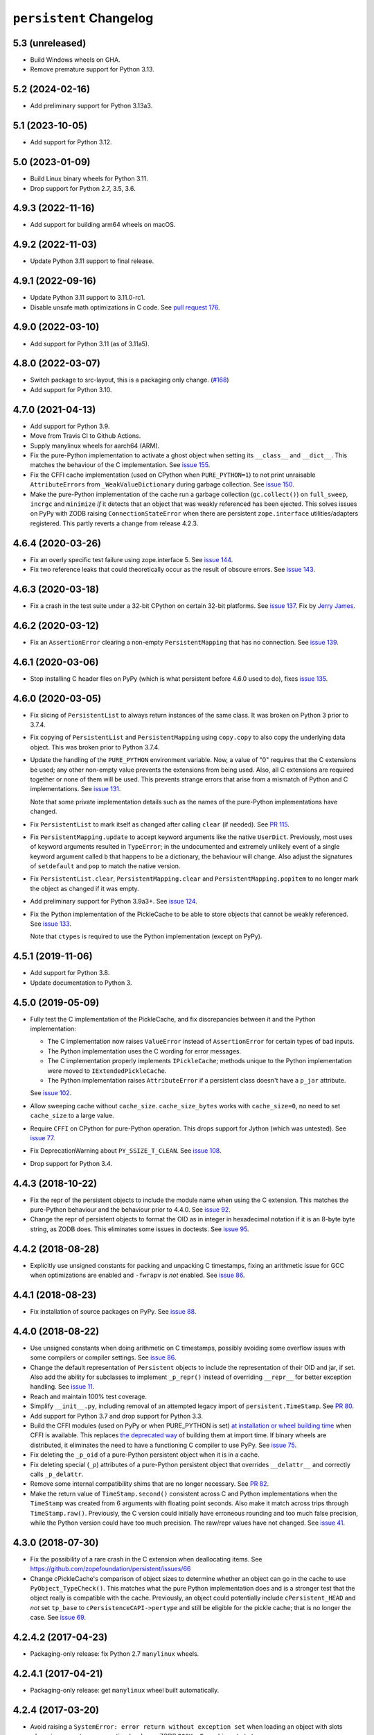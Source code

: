 ==========================
 ``persistent`` Changelog
==========================

5.3 (unreleased)
================

- Build Windows wheels on GHA.

- Remove premature support for Python 3.13.


5.2 (2024-02-16)
================

- Add preliminary support for Python 3.13a3.


5.1 (2023-10-05)
================

- Add support for Python 3.12.


5.0 (2023-01-09)
================

- Build Linux binary wheels for Python 3.11.

- Drop support for Python 2.7, 3.5, 3.6.


4.9.3 (2022-11-16)
==================

- Add support for building arm64 wheels on macOS.


4.9.2 (2022-11-03)
==================

- Update Python 3.11 support to final release.


4.9.1 (2022-09-16)
==================

- Update Python 3.11 support to 3.11.0-rc1.

- Disable unsafe math optimizations in C code.  See `pull request 176
  <https://github.com/zopefoundation/persistent/pull/176>`_.


4.9.0 (2022-03-10)
==================

- Add support for Python 3.11 (as of 3.11a5).


4.8.0 (2022-03-07)
==================

- Switch package to src-layout, this is a packaging only change.
  (`#168 <https://github.com/zopefoundation/persistent/pull/168>`_)
- Add support for Python 3.10.


4.7.0 (2021-04-13)
==================

- Add support for Python 3.9.
- Move from Travis CI to Github Actions.
- Supply manylinux wheels for aarch64 (ARM).
- Fix the pure-Python implementation to activate a ghost object
  when setting its ``__class__`` and ``__dict__``. This matches the
  behaviour of the C implementation. See `issue 155
  <https://github.com/zopefoundation/persistent/issues/155>`_.
- Fix the CFFI cache implementation (used on CPython when
  ``PURE_PYTHON=1``) to not print unraisable ``AttributeErrors`` from
  ``_WeakValueDictionary`` during garbage collection. See `issue 150
  <https://github.com/zopefoundation/persistent/issues/150>`_.
- Make the pure-Python implementation of the cache run a garbage
  collection (``gc.collect()``) on ``full_sweep``, ``incrgc`` and
  ``minimize`` *if* it detects that an object that was weakly
  referenced has been ejected. This solves issues on PyPy with ZODB raising
  ``ConnectionStateError`` when there are persistent
  ``zope.interface`` utilities/adapters registered. This partly
  reverts a change from release 4.2.3.

4.6.4 (2020-03-26)
==================

- Fix an overly specific test failure using zope.interface 5. See
  `issue 144 <https://github.com/zopefoundation/persistent/issues/144>`_.
- Fix two reference leaks that could theoretically occur as the result
  of obscure errors. See `issue 143 <https://github.com/zopefoundation/persistent/issues/143>`_.

4.6.3 (2020-03-18)
==================

- Fix a crash in the test suite under a 32-bit CPython on certain
  32-bit platforms. See `issue 137
  <https://github.com/zopefoundation/persistent/issues/137>`_. Fix by
  `Jerry James <https://github.com/jamesjer>`_.


4.6.2 (2020-03-12)
==================

- Fix an ``AssertionError`` clearing a non-empty ``PersistentMapping``
  that has no connection. See `issue 139
  <https://github.com/zopefoundation/persistent/issues/139>`_.


4.6.1 (2020-03-06)
==================

- Stop installing C header files on PyPy (which is what persistent before 4.6.0
  used to do), fixes `issue 135
  <https://github.com/zopefoundation/persistent/issues/135>`_.


4.6.0 (2020-03-05)
==================

- Fix slicing of ``PersistentList`` to always return instances of the
  same class. It was broken on Python 3 prior to 3.7.4.

- Fix copying  of ``PersistentList`` and ``PersistentMapping`` using
  ``copy.copy`` to also copy the underlying data object. This was
  broken prior to Python 3.7.4.

- Update the handling of the ``PURE_PYTHON`` environment variable.
  Now, a value of "0" requires that the C extensions be used; any other
  non-empty value prevents the extensions from being used. Also, all C
  extensions are required together or none of them will be used. This
  prevents strange errors that arise from a mismatch of Python and C
  implementations. See `issue 131 <https://github.com/zopefoundation/persistent/issues/131>`_.

  Note that some private implementation details such as the names of
  the pure-Python implementations have changed.

- Fix ``PersistentList`` to mark itself as changed after calling
  ``clear`` (if needed). See `PR 115
  <https://github.com/zopefoundation/persistent/pull/115/>`_.

- Fix ``PersistentMapping.update`` to accept keyword arguments like
  the native ``UserDict``. Previously, most uses of keyword arguments
  resulted in ``TypeError``; in the undocumented and extremely
  unlikely event of a single keyword argument called ``b`` that
  happens to be a dictionary, the behaviour will change. Also adjust
  the signatures of ``setdefault`` and ``pop`` to match the native
  version.

- Fix ``PersistentList.clear``, ``PersistentMapping.clear`` and
  ``PersistentMapping.popitem`` to no longer mark the object as
  changed if it was empty.

- Add preliminary support for Python 3.9a3+.
  See `issue 124 <https://github.com/zopefoundation/persistent/issues/124>`_.

- Fix the Python implementation of the PickleCache to be able to store
  objects that cannot be weakly referenced. See `issue 133
  <https://github.com/zopefoundation/persistent/issues/133>`_.

  Note that ``ctypes`` is required to use the Python implementation
  (except on PyPy).

4.5.1 (2019-11-06)
==================

- Add support for Python 3.8.

- Update documentation to Python 3.


4.5.0 (2019-05-09)
==================

- Fully test the C implementation of the PickleCache, and fix
  discrepancies between it and the Python implementation:

  - The C implementation now raises ``ValueError`` instead of
    ``AssertionError`` for certain types of bad inputs.
  - The Python implementation uses the C wording for error messages.
  - The C implementation properly implements ``IPickleCache``; methods
    unique to the Python implementation were moved to
    ``IExtendedPickleCache``.
  - The Python implementation raises ``AttributeError`` if a
    persistent class doesn't have a ``p_jar`` attribute.

  See `issue 102
  <https://github.com/zopefoundation/persistent/issues/102>`_.

- Allow sweeping cache without ``cache_size``. ``cache_size_bytes``
  works with ``cache_size=0``, no need to set ``cache_size`` to a
  large value.

- Require ``CFFI`` on CPython for pure-Python operation. This drops
  support for Jython (which was untested). See `issue 77
  <https://github.com/zopefoundation/persistent/issues/77>`_.

- Fix DeprecationWarning about ``PY_SSIZE_T_CLEAN``.
  See `issue 108 <https://github.com/zopefoundation/persistent/issues/108>`_.

- Drop support for Python 3.4.


4.4.3 (2018-10-22)
==================

- Fix the repr of the persistent objects to include the module name
  when using the C extension. This matches the pure-Python behaviour
  and the behaviour prior to 4.4.0. See `issue 92
  <https://github.com/zopefoundation/persistent/issues/92>`_.

- Change the repr of persistent objects to format the OID as in
  integer in hexadecimal notation if it is an 8-byte byte string, as
  ZODB does. This eliminates some issues in doctests. See `issue 95
  <https://github.com/zopefoundation/persistent/pull/95>`_.


4.4.2 (2018-08-28)
==================

- Explicitly use unsigned constants for packing and unpacking C
  timestamps, fixing an arithmetic issue for GCC when optimizations
  are enabled and ``-fwrapv`` is *not* enabled. See `issue 86
  <https://github.com/zopefoundation/persistent/issues/86>`_.


4.4.1 (2018-08-23)
==================

- Fix installation of source packages on PyPy. See `issue 88
  <https://github.com/zopefoundation/persistent/issues/88>`_.


4.4.0 (2018-08-22)
==================

- Use unsigned constants when doing arithmetic on C timestamps,
  possibly avoiding some overflow issues with some compilers or
  compiler settings. See `issue 86
  <https://github.com/zopefoundation/persistent/issues/86>`_.

- Change the default representation of ``Persistent`` objects to
  include the representation of their OID and jar, if set. Also add
  the ability for subclasses to implement ``_p_repr()`` instead of
  overriding ``__repr__`` for better exception handling. See `issue 11
  <https://github.com/zopefoundation/persistent/issues/11>`_.

- Reach and maintain 100% test coverage.

- Simplify ``__init__.py``, including removal of an attempted legacy
  import of ``persistent.TimeStamp``. See `PR 80
  <https://github.com/zopefoundation/persistent/pull/80>`_.

- Add support for Python 3.7 and drop support for Python 3.3.

- Build the CFFI modules (used on PyPy or when PURE_PYTHON is set) `at
  installation or wheel building time
  <https://cffi.readthedocs.io/en/latest/cdef.html#ffibuilder-set-source-preparing-out-of-line-modules>`_
  when CFFI is available. This replaces `the deprecated way
  <https://cffi.readthedocs.io/en/latest/overview.html#abi-versus-api>`_
  of building them at import time. If binary wheels are distributed,
  it eliminates the need to have a functioning C compiler to use PyPy.
  See `issue 75
  <https://github.com/zopefoundation/persistent/issues/75>`_.

- Fix deleting the ``_p_oid`` of a pure-Python persistent object when
  it is in a cache.

- Fix deleting special (``_p``) attributes of a pure-Python persistent
  object that overrides ``__delattr__`` and correctly calls ``_p_delattr``.

- Remove some internal compatibility shims that are no longer
  necessary. See `PR 82 <https://github.com/zopefoundation/persistent/pull/82>`_.

- Make the return value of ``TimeStamp.second()`` consistent across C
  and Python implementations when the ``TimeStamp`` was created from 6
  arguments with floating point seconds. Also make it match across
  trips through ``TimeStamp.raw()``. Previously, the C version could
  initially have erroneous rounding and too much false precision,
  while the Python version could have too much precision. The raw/repr
  values have not changed. See `issue 41
  <https://github.com/zopefoundation/persistent/issues/41>`_.


4.3.0 (2018-07-30)
==================

- Fix the possibility of a rare crash in the C extension when
  deallocating items. See https://github.com/zopefoundation/persistent/issues/66

- Change cPickleCache's comparison of object sizes to determine
  whether an object can go in the cache to use ``PyObject_TypeCheck()``.
  This matches what the pure Python implementation does and is a
  stronger test that the object really is compatible with the cache.
  Previously, an object could potentially include ``cPersistent_HEAD``
  and *not* set ``tp_base`` to ``cPersistenceCAPI->pertype`` and still
  be eligible for the pickle cache; that is no longer the case. See
  `issue 69 <https://github.com/zopefoundation/persistent/issues/69>`_.


4.2.4.2 (2017-04-23)
====================

- Packaging-only release: fix Python 2.7 ``manylinux`` wheels.


4.2.4.1 (2017-04-21)
====================

- Packaging-only release:  get ``manylinux`` wheel built automatically.


4.2.4 (2017-03-20)
==================

- Avoid raising a ``SystemError: error return without exception set``
  when loading an object with slots whose jar generates an exception
  (such as a ZODB ``POSKeyError``) in ``setstate``.


4.2.3 (2017-03-08)
==================

- Fix the hashcode of Python ``TimeStamp`` objects on 64-bit Python on
  Windows. See https://github.com/zopefoundation/persistent/pull/55

- Stop calling ``gc.collect`` every time ``PickleCache.incrgc`` is called (every
  transaction boundary) in pure-Python mode (PyPy). This means that
  the reported size of the cache may be wrong (until the next GC), but
  it is much faster. This should not have any observable effects for
  user code.

- Stop clearing the dict and slots of objects added to
  ``PickleCache.new_ghost`` (typically these values are passed to
  ``__new__`` from the pickle data) in pure-Python mode (PyPy). This
  matches the behaviour of the C code.

- Add support for Python 3.6.

- Fix ``__setstate__`` interning when ``state`` parameter is not a built-in dict


4.2.2 (2016-11-29)
==================

- Drop use of ``ctypes`` for determining maximum integer size, to increase
  pure-Python compatibility. See https://github.com/zopefoundation/persistent/pull/31

- Ensure that ``__slots__`` attributes are cleared when a persistent
  object is ghostified.  (This excluses classes that override
  ``__new__``.  See
  https://github.com/zopefoundation/persistent/wiki/Notes_on_state_new_and_slots
  if you're curious.)


4.2.1 (2016-05-26)
==================

- Fix the hashcode of C ``TimeStamp`` objects on 64-bit Python 3 on
  Windows.


4.2.0 (2016-05-05)
==================

- Fixed the Python(/PYPY) implementation ``TimeStamp.timeTime`` method
  to have subsecond precision.

- When testing ``PURE_PYTHON`` environments under ``tox``, avoid poisoning
  the user's global wheel cache.

- Add support for Python 3.5.

- Drop support for Python 2.6 and 3.2.


4.1.1 (2015-06-02)
==================

- Fix manifest and re-upload to fix stray files included in 4.1.0.


4.1.0 (2015-05-19)
==================

- Make the Python implementation of ``Persistent`` and ``PickleCache``
  behave more similarly to the C implementation. In particular, the
  Python version can now run the complete ZODB and ZEO test suites.

- Fix the hashcode of the Python ``TimeStamp`` on 32-bit platforms.


4.0.9 (2015-04-08)
==================

- Make the C and Python ``TimeStamp`` objects behave more alike. The
  Python version now produces the same ``repr`` and ``.raw()`` output as
  the C version, and has the same hashcode. In addition, the Python
  version is now supports ordering and equality like the C version.

- Intern keys of object state in ``__setstate__`` to reduce memory usage
  when unpickling multiple objects with the same attributes.

- Add support for PyPy3.

- 100% branch coverage.


4.0.8 (2014-03-20)
==================

- Add support for Python 3.4.

- In pure-Python ``Persistent``, avoid loading state in ``_p_activate``
  for non-ghost objects (which could corrupt their state).  (PR #9)

- In pure-Python, and don't throw ``POSKeyError`` if ``_p_activate`` is
  called on an object that has never been committed.  (PR #9)

- In pure-Python ``Persistent``, avoid calling a subclass's ``__setattr__``
  at instance creation time. (PR #8)

- Make it possible to delete ``_p_jar`` / ``_p_oid`` of a pure-Python
  ``Persistent`` object which has been removed from the jar's cache
  (fixes aborting a ZODB Connection that has added objects). (PR #7)


4.0.7 (2014-02-20)
==================

- Avoid a KeyError from ``_p_accessed()`` on newly-created objects under
  pure-Python:  these objects may be assigned to a jar, but not yet added
  to its cache.  (PR #6)

- Avoid a failure in ``Persistent.__setstate__`` when the state dict
  contains exactly two keys.  (PR #5)

- Fix a hang in ``picklecache`` invalidation if OIDs are manually passed
  out-of-order. (PR #4)

- Add ``PURE_PYTHON`` environment variable support:  if set, the C
  extensions will not be built, imported, or tested.


4.0.6 (2013-01-03)
==================

- Updated Trove classifiers.


4.0.5 (2012-12-14)
==================

- Fixed the C-extensions under Py3k (previously they compiled but were
  not importable).


4.0.4 (2012-12-11)
==================

- Added support for Python 3.3.

- C extenstions now build under Python 3.2, passing the same tests as
  the pure-Python reference implementation.


4.0.3 (2012-11-19)
==================

- Fixed: In the C implimentation, an integer was compared with a
  pointer, with undefined results and a compiler warning.

- Fixed: the Python implementation of the ``_p_estimated_size`` propety
  didn't support deletion.

- Simplified implementation of the ``_p_estimated_size`` property to
  only accept integers.  A TypeError is raised if an incorrect type is
  provided.


4.0.2 (2012-08-27)
==================

- Correct initialization functions in renamed ``_timestamp`` extension.


4.0.1 (2012-08-26)
==================

- Worked around test failure due to overflow to long on 32-bit systems.

- Renamed ``TimeStamp`` extension module to avoid clash with pure-Python
  ``timestamp`` module on case-insensitive filesystems.

  N.B:  the canonical way to import the ``TimeStamp`` class is now::

    from persistent.timestamp import TimeStamp

  which will yield the class from the extension module (if available),
  falling back to the pure-Python reference implementation.


4.0.0 (2012-08-11)
==================

Platform Changes
----------------

- Added explicit support for Python 3.2 and PyPy.

  - Note that the C implementations of Persistent, PickleCache, and Timestamp
    are not built (yet) on these platforms.

- Dropped support for Python < 2.6.

Testing Changes
---------------

- 100% unit test coverage.

- Removed all ``ZODB``-dependent tests:

  - Rewrote some to avoid the dependency

  - Cloned the remainder into new ``ZODB.tests`` modules.

- Refactored some doctests refactored as unittests.

- Completed pure-Python reference implementations of 'Persistent',
  'PickleCache', and 'TimeStamp'.

- All covered platforms tested under ``tox``.

- Added support for continuous integration using ``tox`` and ``jenkins``.

- Added ``setup.py dev`` alias (installs ``nose`` and ``coverage``).

- Dropped dependency on ``zope.testing`` / ``zope.testrunner``:  tests now
  run with ``setup.py test``.

Documentation Changes
---------------------

- Refactored many Doctests as Sphinx documentation (snippets are exercised
  via 'tox').

- Added ``setup.py docs`` alias (installs ``Sphinx`` and
  ``repoze.sphinx.autointerface``).
